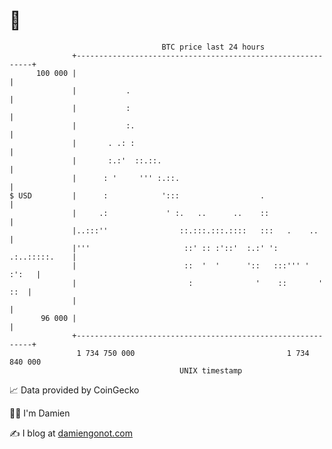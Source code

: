 * 👋

#+begin_example
                                     BTC price last 24 hours                    
                 +------------------------------------------------------------+ 
         100 000 |                                                            | 
                 |           .                                                | 
                 |           :                                                | 
                 |           :.                                               | 
                 |       . .: :                                               | 
                 |       :.:'  ::.::.                                         | 
                 |      : '     ''' :.::.                                     | 
   $ USD         |      :            ':::                  .                  | 
                 |     .:             ' :.   ..      ..    ::                 | 
                 |..:::''                ::.:::.:::.::::   :::   .    ..      | 
                 |'''                     ::' :: :'::'  :.:' ': .:..:::::.    | 
                 |                        ::  '  '      '::   :::''' '  :':   | 
                 |                         :              '    ::       ' ::  | 
                 |                                                            | 
          96 000 |                                                            | 
                 +------------------------------------------------------------+ 
                  1 734 750 000                                  1 734 840 000  
                                         UNIX timestamp                         
#+end_example
📈 Data provided by CoinGecko

🧑‍💻 I'm Damien

✍️ I blog at [[https://www.damiengonot.com][damiengonot.com]]
